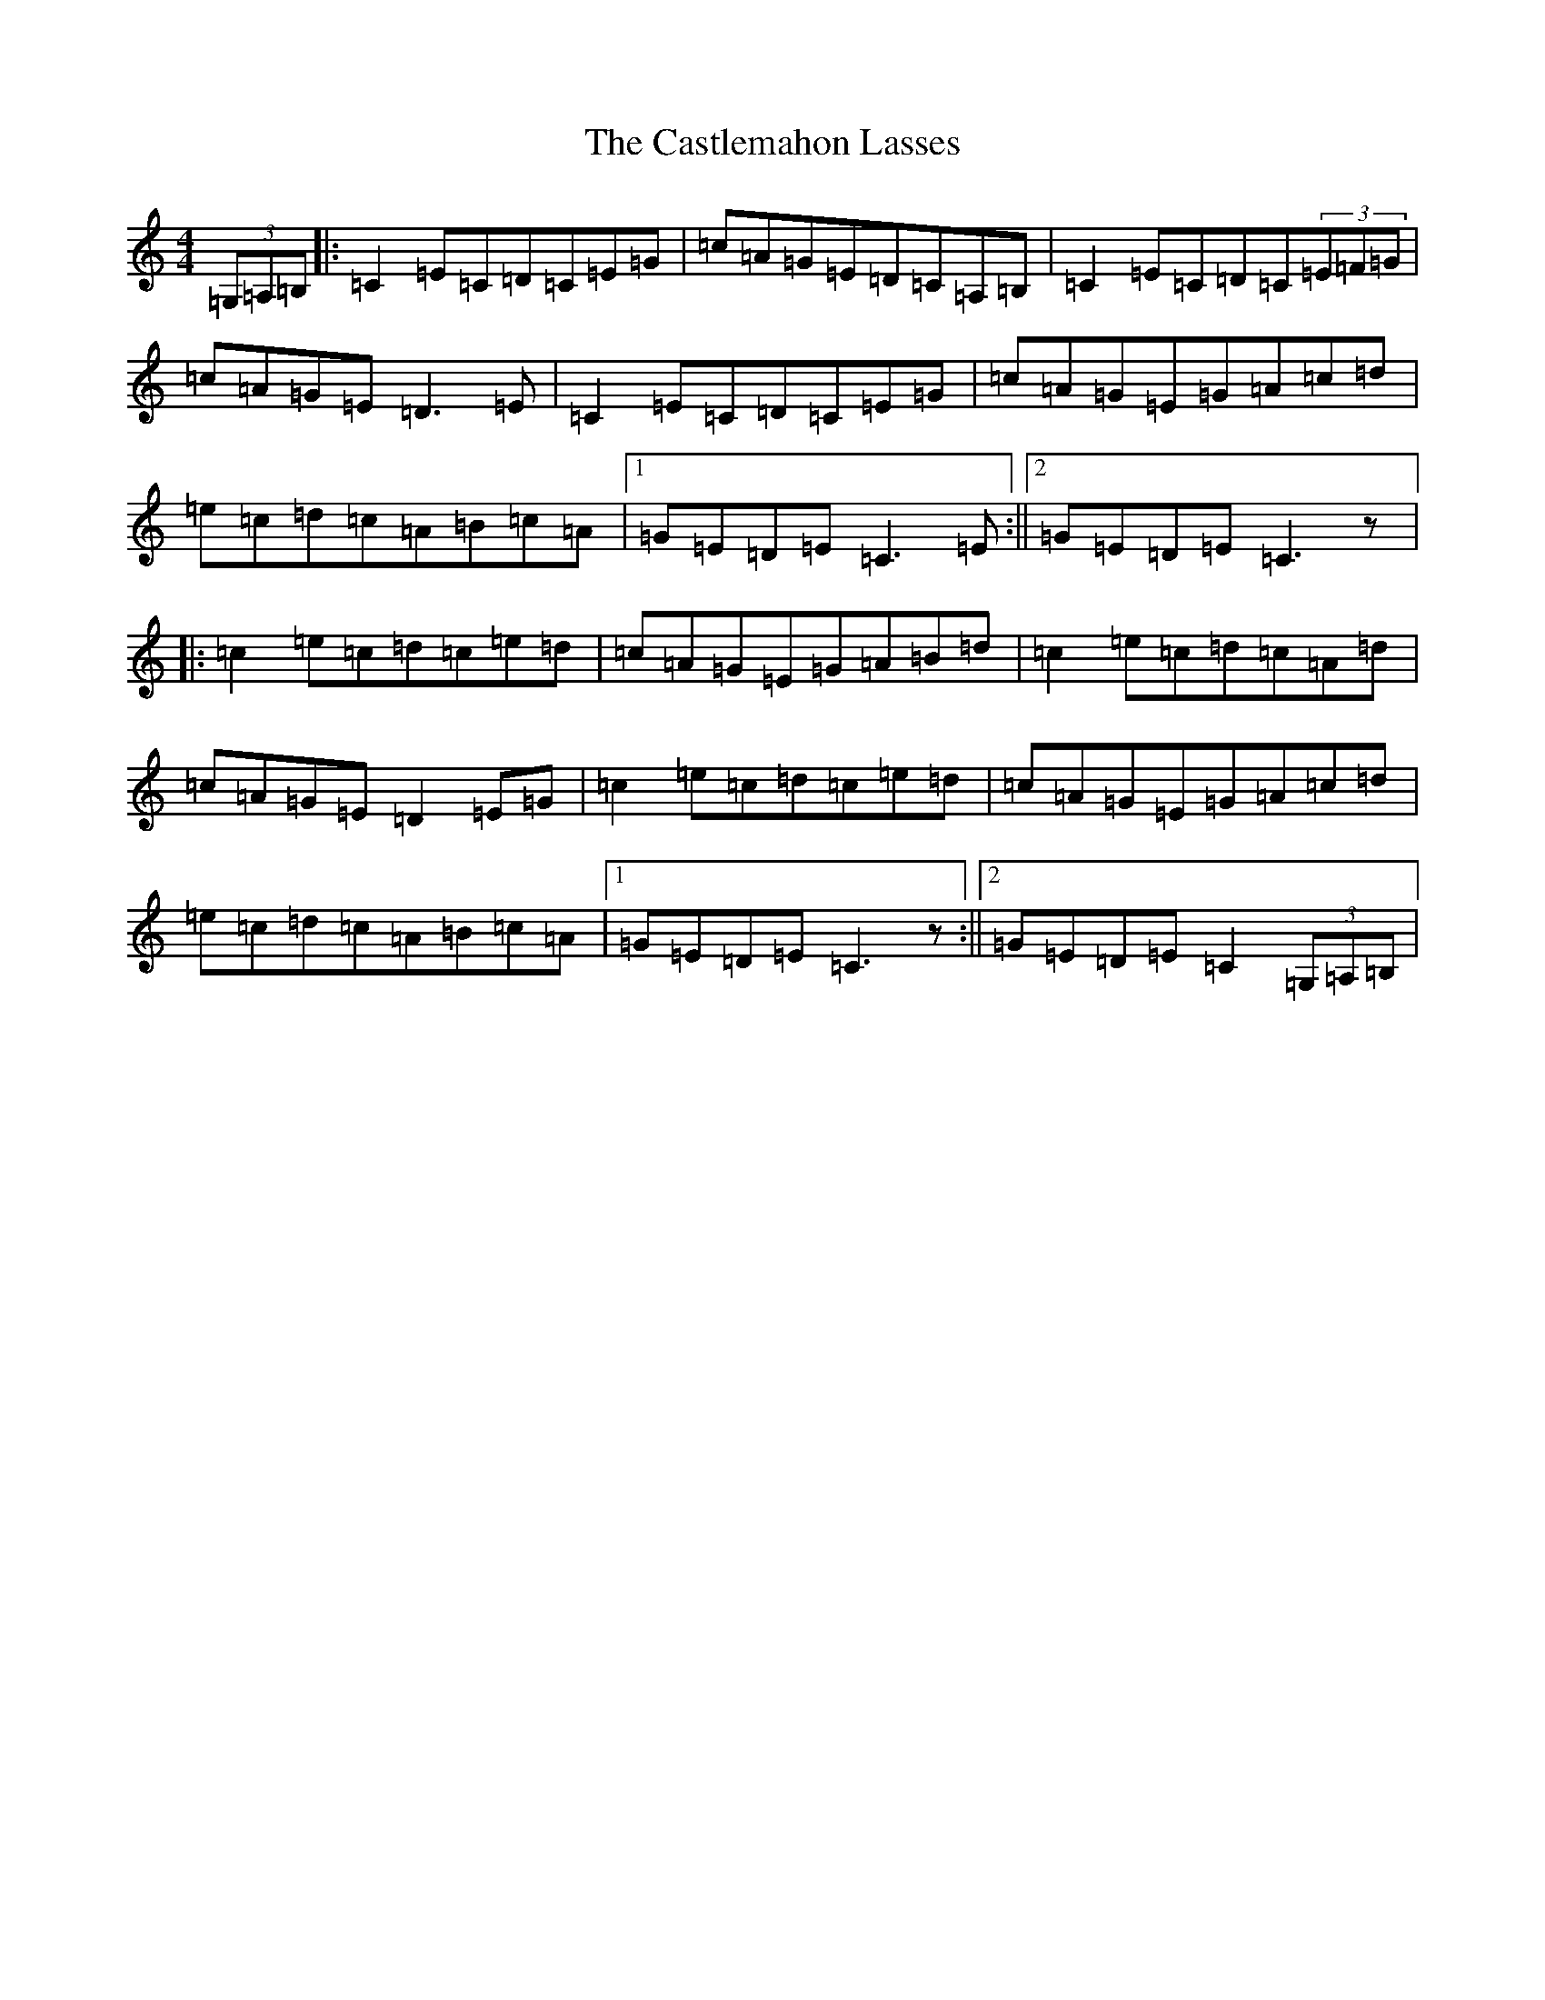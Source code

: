 X: 3337
T: Castlemahon Lasses, The
S: https://thesession.org/tunes/11242#setting11242
R: reel
M:4/4
L:1/8
K: C Major
(3=G,=A,=B,|:=C2=E=C=D=C=E=G|=c=A=G=E=D=C=A,=B,|=C2=E=C=D=C(3=E=F=G|=c=A=G=E=D3=E|=C2=E=C=D=C=E=G|=c=A=G=E=G=A=c=d|=e=c=d=c=A=B=c=A|1=G=E=D=E=C3=E:||2=G=E=D=E=C3z|:=c2=e=c=d=c=e=d|=c=A=G=E=G=A=B=d|=c2=e=c=d=c=A=d|=c=A=G=E=D2=E=G|=c2=e=c=d=c=e=d|=c=A=G=E=G=A=c=d|=e=c=d=c=A=B=c=A|1=G=E=D=E=C3z:||2=G=E=D=E=C2(3=G,=A,=B,|